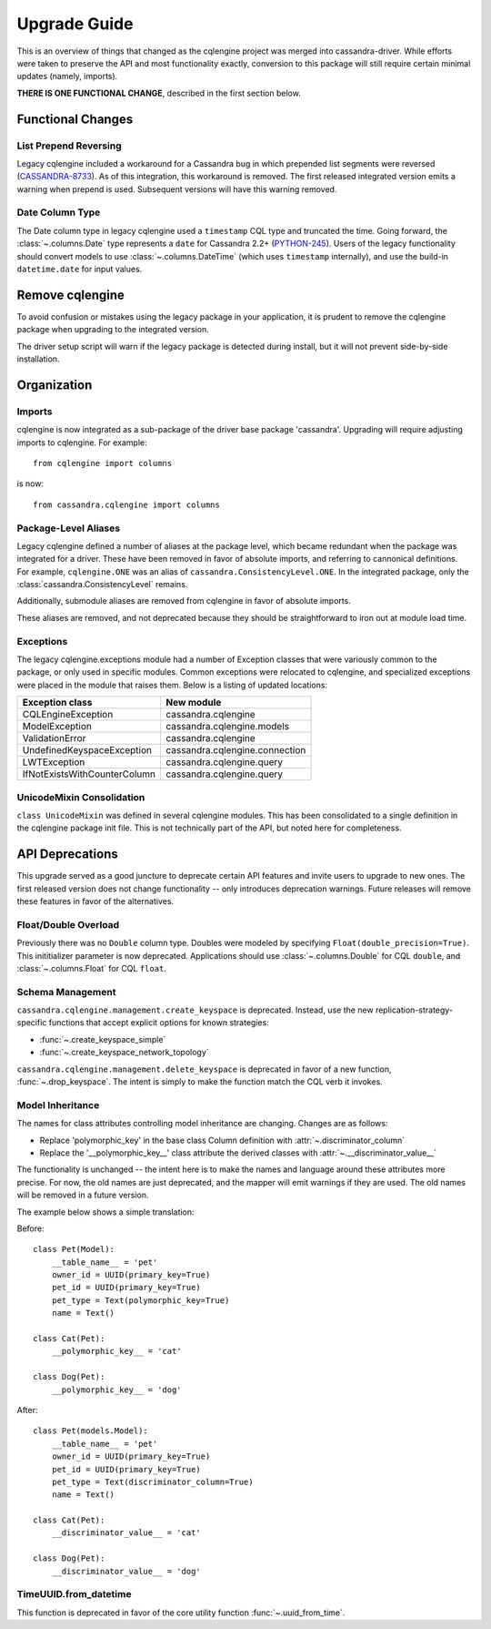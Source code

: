 ========================
Upgrade Guide
========================

This is an overview of things that changed as the cqlengine project was merged into
cassandra-driver. While efforts were taken to preserve the API and most functionality exactly,
conversion to this package will still require certain minimal updates (namely, imports).

**THERE IS ONE FUNCTIONAL CHANGE**, described in the first section below.

Functional Changes
==================
List Prepend Reversing
----------------------
Legacy cqlengine included a workaround for a Cassandra bug in which prepended list segments were
reversed (`CASSANDRA-8733 <https://issues.apache.org/jira/browse/CASSANDRA-8733>`_). As of
this integration, this workaround is removed. The first released integrated version emits
a warning when prepend is used. Subsequent versions will have this warning removed.

Date Column Type
----------------
The Date column type in legacy cqlengine used a ``timestamp`` CQL type and truncated the time.
Going forward, the :class:`~.columns.Date` type represents a ``date`` for Cassandra 2.2+
(`PYTHON-245 <https://datastax-oss.atlassian.net/browse/PYTHON-245>`_).
Users of the legacy functionality should convert models to use :class:`~.columns.DateTime` (which
uses ``timestamp`` internally), and use the build-in ``datetime.date`` for input values.

Remove cqlengine
================
To avoid confusion or mistakes using the legacy package in your application, it
is prudent to remove the cqlengine package when upgrading to the integrated version.

The driver setup script will warn if the legacy package is detected during install,
but it will not prevent side-by-side installation.

Organization
============
Imports
-------
cqlengine is now integrated as a sub-package of the driver base package 'cassandra'.
Upgrading will require adjusting imports to cqlengine. For example::

    from cqlengine import columns

is now::

    from cassandra.cqlengine import columns

Package-Level Aliases
---------------------
Legacy cqlengine defined a number of aliases at the package level, which became redundant
when the package was integrated for a driver. These have been removed in favor of absolute
imports, and referring to cannonical definitions. For example, ``cqlengine.ONE`` was an alias
of ``cassandra.ConsistencyLevel.ONE``. In the integrated package, only the
:class:`cassandra.ConsistencyLevel` remains.

Additionally, submodule aliases are removed from cqlengine in favor of absolute imports.

These aliases are removed, and not deprecated because they should be straightforward to iron out
at module load time.

Exceptions
----------
The legacy cqlengine.exceptions module had a number of Exception classes that were variously
common to the package, or only used in specific modules. Common exceptions were relocated to
cqlengine, and specialized exceptions were placed in the module that raises them. Below is a
listing of updated locations:

============================  ==========
Exception class               New module
============================  ==========
CQLEngineException            cassandra.cqlengine
ModelException                cassandra.cqlengine.models
ValidationError               cassandra.cqlengine
UndefinedKeyspaceException    cassandra.cqlengine.connection
LWTException                  cassandra.cqlengine.query
IfNotExistsWithCounterColumn  cassandra.cqlengine.query
============================  ==========

UnicodeMixin Consolidation
--------------------------
``class UnicodeMixin`` was defined in several cqlengine modules. This has been consolidated
to a single definition in the cqlengine package init file. This is not technically part of
the API, but noted here for completeness.

API Deprecations
================
This upgrade served as a good juncture to deprecate certain API features and invite users to upgrade
to new ones. The first released version does not change functionality -- only introduces deprecation
warnings. Future releases will remove these features in favor of the alternatives.

Float/Double Overload
---------------------
Previously there was no ``Double`` column type. Doubles were modeled by specifying ``Float(double_precision=True)``.
This inititializer parameter is now deprecated. Applications should use :class:`~.columns.Double` for CQL ``double``, and :class:`~.columns.Float`
for CQL ``float``.

Schema Management
-----------------
``cassandra.cqlengine.management.create_keyspace`` is deprecated. Instead, use the new replication-strategy-specific
functions that accept explicit options for known strategies:

- :func:`~.create_keyspace_simple`
- :func:`~.create_keyspace_network_topology`

``cassandra.cqlengine.management.delete_keyspace`` is deprecated in favor of a new function, :func:`~.drop_keyspace`. The
intent is simply to make the function match the CQL verb it invokes.

Model Inheritance
-----------------
The names for class attributes controlling model inheritance are changing. Changes are as follows:

- Replace 'polymorphic_key' in the base class Column definition with :attr:`~.discriminator_column`
- Replace the '__polymorphic_key__' class attribute the derived classes with :attr:`~.__discriminator_value__`

The functionality is unchanged -- the intent here is to make the names and language around these attributes more precise.
For now, the old names are just deprecated, and the mapper will emit warnings if they are used. The old names
will be removed in a future version.

The example below shows a simple translation:

Before::

    class Pet(Model):
        __table_name__ = 'pet'
        owner_id = UUID(primary_key=True)
        pet_id = UUID(primary_key=True)
        pet_type = Text(polymorphic_key=True)
        name = Text()

    class Cat(Pet):
        __polymorphic_key__ = 'cat'

    class Dog(Pet):
        __polymorphic_key__ = 'dog'

After::

    class Pet(models.Model):
        __table_name__ = 'pet'
        owner_id = UUID(primary_key=True)
        pet_id = UUID(primary_key=True)
        pet_type = Text(discriminator_column=True)
        name = Text()

    class Cat(Pet):
        __discriminator_value__ = 'cat'

    class Dog(Pet):
        __discriminator_value__ = 'dog'


TimeUUID.from_datetime
----------------------
This function is deprecated in favor of the core utility function :func:`~.uuid_from_time`.
